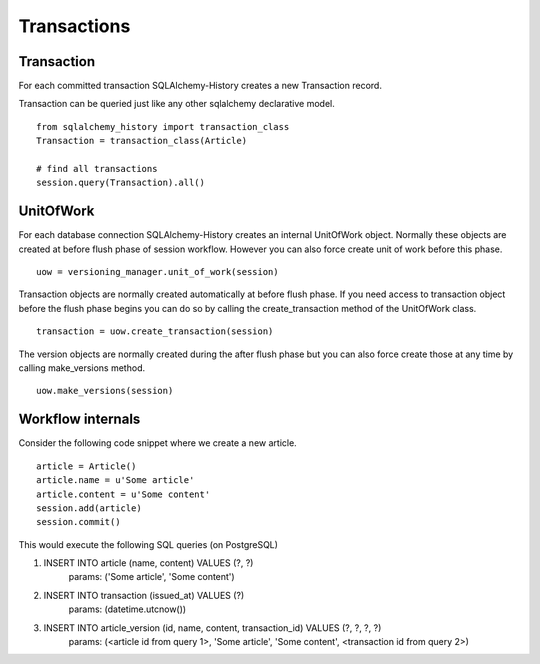 Transactions
============


Transaction
-----------


For each committed transaction SQLAlchemy-History creates a new Transaction record.

Transaction can be queried just like any other sqlalchemy declarative model.

::


    from sqlalchemy_history import transaction_class
    Transaction = transaction_class(Article)

    # find all transactions
    session.query(Transaction).all()


UnitOfWork
----------

For each database connection SQLAlchemy-History creates an internal UnitOfWork object.
Normally these objects are created at before flush phase of session workflow. However you can also
force create unit of work before this phase.

::


    uow = versioning_manager.unit_of_work(session)


Transaction objects are normally created automatically at before flush phase. If you need access
to transaction object before the flush phase begins you can do so by calling the create_transaction method
of the UnitOfWork class.


::

    transaction = uow.create_transaction(session)


The version objects are normally created during the after flush phase but you can also force create those at any time by
calling make_versions method.


::

    uow.make_versions(session)


Workflow internals
------------------

Consider the following code snippet where we create a new article.

::


    article = Article()
    article.name = u'Some article'
    article.content = u'Some content'
    session.add(article)
    session.commit()



This would execute the following SQL queries (on PostgreSQL)


1. INSERT INTO article (name, content) VALUES (?, ?)
    params: ('Some article', 'Some content')
2. INSERT INTO transaction (issued_at) VALUES (?)
    params: (datetime.utcnow())
3. INSERT INTO article_version (id, name, content, transaction_id) VALUES (?, ?, ?, ?)
    params: (<article id from query 1>, 'Some article', 'Some content', <transaction id from query 2>)


